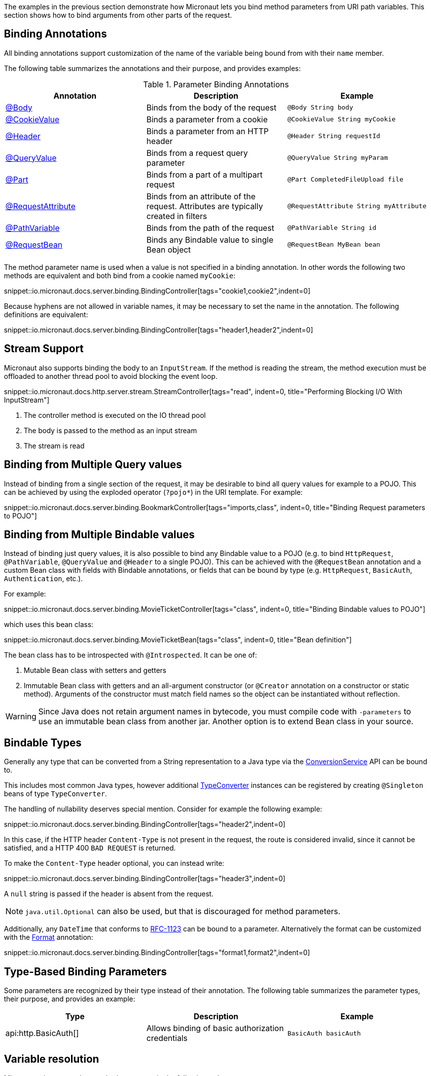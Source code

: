 The examples in the previous section demonstrate how Micronaut lets you bind method parameters from URI path variables. This section shows how to bind arguments from other parts of the request.

== Binding Annotations

All binding annotations support customization of the name of the variable being bound from with their `name` member.

The following table summarizes the annotations and their purpose, and provides examples:

.Parameter Binding Annotations
|===
|Annotation|Description |Example

|link:{api}/io/micronaut/http/annotation/Body.html[@Body]
|Binds from the body of the request
|`@Body String body`

|link:{api}/io/micronaut/http/annotation/CookieValue.html[@CookieValue]
|Binds a parameter from a cookie
|`@CookieValue String myCookie`

|link:{api}/io/micronaut/http/annotation/Header.html[@Header]
|Binds a parameter from an HTTP header
|`@Header String requestId`

|link:{api}/io/micronaut/http/annotation/QueryValue.html[@QueryValue]
|Binds from a request query parameter
|`@QueryValue String myParam`

|link:{api}/io/micronaut/http/annotation/Part.html[@Part]
|Binds from a part of a multipart request
|`@Part CompletedFileUpload file`

|link:{api}/io/micronaut/http/annotation/RequestAttribute.html[@RequestAttribute]
|Binds from an attribute of the request. Attributes are typically created in filters
|`@RequestAttribute String myAttribute`

|link:{api}/io/micronaut/http/annotation/PathVariable.html[@PathVariable]
|Binds from the path of the request
|`@PathVariable String id`

|link:{api}/io/micronaut/http/annotation/RequestBean.html[@RequestBean]
|Binds any Bindable value to single Bean object
|`@RequestBean MyBean bean`
|===

The method parameter name is used when a value is not specified in a binding annotation. In other words the following two methods are equivalent and both bind from a cookie named `myCookie`:

snippet::io.micronaut.docs.server.binding.BindingController[tags="cookie1,cookie2",indent=0]

Because hyphens are not allowed in variable names, it may be necessary to set the name in the annotation. The following definitions are equivalent:

snippet::io.micronaut.docs.server.binding.BindingController[tags="header1,header2",indent=0]

== Stream Support

Micronaut also supports binding the body to an `InputStream`. If the method is reading the stream, the method execution must be offloaded to another thread pool to avoid blocking the event loop.

snippet::io.micronaut.docs.http.server.stream.StreamController[tags="read", indent=0, title="Performing Blocking I/O With InputStream"]

<1> The controller method is executed on the IO thread pool
<2> The body is passed to the method as an input stream
<3> The stream is read

== Binding from Multiple Query values

Instead of binding from a single section of the request, it may be desirable to bind all query values for example to a POJO. This can be achieved by using the exploded operator (`?pojo*`) in the URI template. For example:

snippet::io.micronaut.docs.server.binding.BookmarkController[tags="imports,class", indent=0, title="Binding Request parameters to POJO"]

== Binding from Multiple Bindable values

Instead of binding just query values, it is also possible to bind any Bindable value to a POJO (e.g. to bind `HttpRequest`, `@PathVariable`, `@QueryValue` and `@Header` to a single POJO). This can be achieved with the `@RequestBean` annotation and a custom Bean class with fields with Bindable annotations, or fields that can be bound by type (e.g. `HttpRequest`, `BasicAuth`, `Authentication`, etc.).

For example:

snippet::io.micronaut.docs.server.binding.MovieTicketController[tags="class", indent=0, title="Binding Bindable values to POJO"]

which uses this bean class:

snippet::io.micronaut.docs.server.binding.MovieTicketBean[tags="class", indent=0, title="Bean definition"]

The bean class has to be introspected with `@Introspected`. It can be one of:

. Mutable Bean class with setters and getters
. Immutable Bean class with getters and an all-argument constructor (or `@Creator` annotation on a constructor or static method). Arguments of the constructor must match field names so the object can be instantiated without reflection.

WARNING: Since Java does not retain argument names in bytecode, you must compile code with `-parameters` to use an immutable bean class from another jar. Another option is to extend Bean class in your source.

== Bindable Types

Generally any type that can be converted from a String representation to a Java type via the link:{api}/io/micronaut/core/convert/ConversionService.html[ConversionService] API can be bound to.

This includes most common Java types, however additional link:{api}/io/micronaut/core/convert/TypeConverter.html[TypeConverter] instances can be registered by creating `@Singleton` beans of type `TypeConverter`.

The handling of nullability deserves special mention. Consider for example the following example:

snippet::io.micronaut.docs.server.binding.BindingController[tags="header2",indent=0]

In this case, if the HTTP header `Content-Type` is not present in the request, the route is considered invalid, since it cannot be satisfied, and a HTTP 400 `BAD REQUEST` is returned.

To make the `Content-Type` header optional, you can instead write:

snippet::io.micronaut.docs.server.binding.BindingController[tags="header3",indent=0]

A `null` string is passed if the header is absent from the request.

NOTE: `java.util.Optional` can also be used, but that is discouraged for method parameters.

Additionally, any `DateTime` that conforms to link:{jdkapi}/java/time/format/DateTimeFormatter.html#RFC_1123_DATE_TIME[RFC-1123] can be bound to a parameter. Alternatively the format can be customized with the link:{api}/io/micronaut/core/convert/format/Format.html[Format] annotation:

snippet::io.micronaut.docs.server.binding.BindingController[tags="format1,format2",indent=0]

== Type-Based Binding Parameters

Some parameters are recognized by their type instead of their annotation. The following table summarizes the parameter types, their purpose, and provides an example:

|===
|Type |Description |Example

|api:http.BasicAuth[]
|Allows binding of basic authorization credentials
|`BasicAuth basicAuth`

|===

== Variable resolution

Micronaut tries to populate method arguments in the following order:

. URI variables like `/{id}`.
. From query parameters if the request is a `GET` request (e.g. `?foo=bar`).
. If there is a `@Body` and request allows the body, bind the body to it.
. If the request can have a body and no `@Body` is defined then try to parse the body (either JSON or form data) and bind the method arguments from the body.
. Finally, if the method arguments cannot be populated return `400 BAD REQUEST`.
